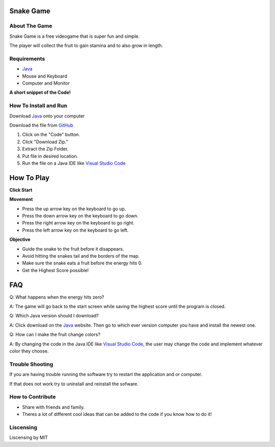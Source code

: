 .. _Java: https://www.java.com/en/
.. _GitHub: https://github.com/KENNYRICK/SnakeGame.git
.. _Visual Studio Code: https://code.visualstudio.com/

Snake Game
==========

.. figure:: .\snakeplay.gif



About The Game
--------------

Snake Game is a free videogame that is super fun and simple.

The player will collect the fruit to gain stamina and to also grow in length.

Requirements
------------

* `Java`_
* Mouse and Keyboard
* Computer and Monitor

.. image:: .\Utilities.jpg

**A short snippet of the Code!**

.. image:: .\code.jpg


How To Install and Run
----------------------

Download `Java`_ onto your computer

Download the file from `GitHub`_

1. Click on the "Code" button.
2. Click "Download Zip."
3. Extract the Zip Folder.
4. Put file in desired location.
5. Run the file on a Java IDE like `Visual Studio Code`_

How To Play
===========

.. image:: .\StartPic.jpg
      
**Click Start**

**Movement**

* Press the up arrow key on the keyboard to go up.
* Press the down arrow key on the keyboard to go down. 
* Press the right arrow key on the keyboard to go right.
* Press the left arrow key on the keyboard to go left.

**Objective**

* Guide the snake to the fruit before it disappears.
* Avoid hitting the snakes tail and the borders of the map.
* Make sure the snake eats a fruit before the energy hits 0.
* Get the Highest Score possible!

FAQ
===

Q: What happens when the energy hits zero?

A: The game will go back to the start screen while saving the highest score until the program is closed.

Q: Which Java version should I download?

A: Click download on the `Java`_ website.  Then go to which ever version computer you have and install the newest one.  

Q: How can I make the fruit change colors?

A: By changing the code in the Java IDE like `Visual Studio Code`_, the user may change the code and implement whatever color they choose.

.. image:: .\treats.jpg

Trouble Shooting
----------------

If you are having trouble running the software try to restart the application and or computer.

If that does not work try to uninstall and reinstall the sofware.  


How to Contribute
-----------------

* Share with friends and family.

* Theres a lot of different cool ideas that can be added to the code if you know how to do it!

Liscensing
----------

Liscensing by MIT
